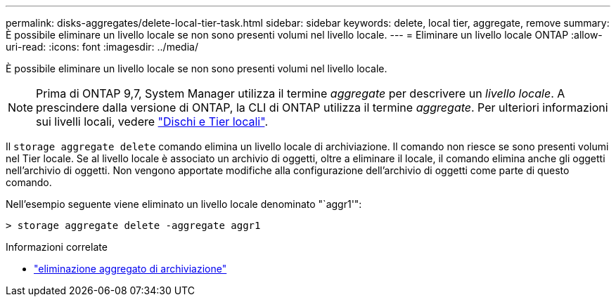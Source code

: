 ---
permalink: disks-aggregates/delete-local-tier-task.html 
sidebar: sidebar 
keywords: delete, local tier, aggregate, remove 
summary: È possibile eliminare un livello locale se non sono presenti volumi nel livello locale. 
---
= Eliminare un livello locale ONTAP
:allow-uri-read: 
:icons: font
:imagesdir: ../media/


[role="lead"]
È possibile eliminare un livello locale se non sono presenti volumi nel livello locale.


NOTE: Prima di ONTAP 9,7, System Manager utilizza il termine _aggregate_ per descrivere un _livello locale_. A prescindere dalla versione di ONTAP, la CLI di ONTAP utilizza il termine _aggregate_. Per ulteriori informazioni sui livelli locali, vedere link:../disks-aggregates/index.html["Dischi e Tier locali"].

Il `storage aggregate delete` comando elimina un livello locale di archiviazione. Il comando non riesce se sono presenti volumi nel Tier locale. Se al livello locale è associato un archivio di oggetti, oltre a eliminare il locale, il comando elimina anche gli oggetti nell'archivio di oggetti. Non vengono apportate modifiche alla configurazione dell'archivio di oggetti come parte di questo comando.

Nell'esempio seguente viene eliminato un livello locale denominato "`aggr1'":

....
> storage aggregate delete -aggregate aggr1
....
.Informazioni correlate
* link:https://docs.netapp.com/us-en/ontap-cli/storage-aggregate-delete.html["eliminazione aggregato di archiviazione"^]

